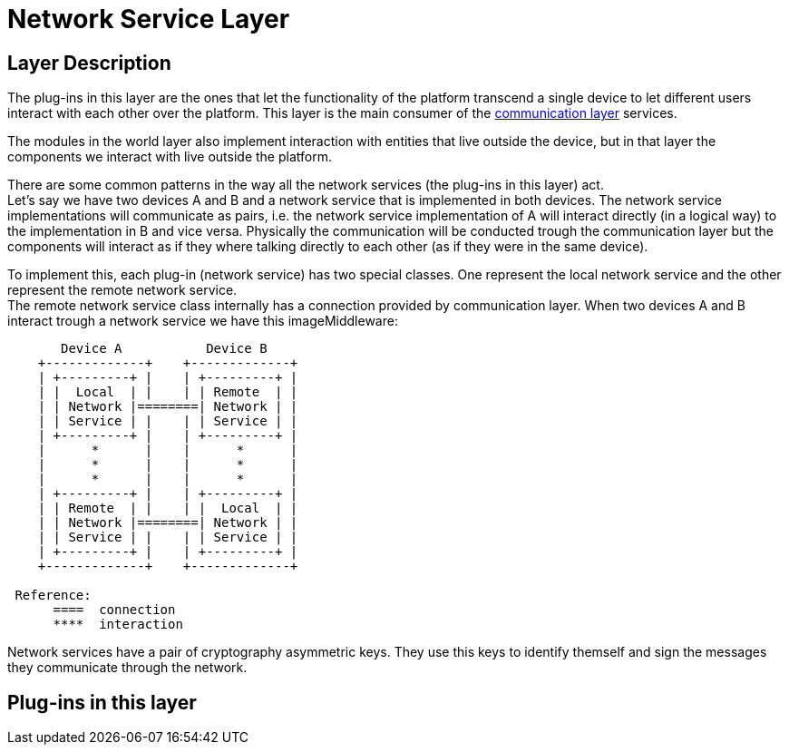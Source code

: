 [[Fermat-DMP-NetworkServiceLayer]]
= Network Service Layer

== Layer Description

The plug-ins in this layer are the ones that let the functionality of the platform transcend a single device to let different users interact with each other over the platform. This layer is the main consumer of the <<Fermat-P2P-CommunicationLayer,communication layer>> services. +

The modules in the world layer also implement interaction with entities that live outside the device, but in that layer the components we interact with live outside the platform. +

There are some common patterns in the way all the network services (the plug-ins in this layer) act. +
Let's say we have two devices A and B and a network service that is implemented in both devices. The network service implementations will communicate as pairs, i.e. the  network service implementation of A will interact directly (in a logical way) to the  implementation in B and vice versa. Physically the communication will be conducted trough the communication layer but the components will interact as if they where talking directly to each other (as if they were in the same device). +

To implement this, each plug-in (network service) has two special classes. One represent the local network service and the other represent the remote network service. +
The remote network service class internally has a connection provided by communication layer. When two devices A and B interact trough a network service we have this imageMiddleware:

----
       Device A           Device B
    +-------------+    +-------------+
    | +---------+ |    | +---------+ |
    | |  Local  | |    | | Remote  | |
    | | Network |========| Network | |
    | | Service | |    | | Service | |
    | +---------+ |    | +---------+ |
    |      *      |    |      *      |
    |      *      |    |      *      |    
    |      *      |    |      *      |
    | +---------+ |    | +---------+ |
    | | Remote  | |    | |  Local  | |
    | | Network |========| Network | |
    | | Service | |    | | Service | |
    | +---------+ |    | +---------+ |
    +-------------+    +-------------+
 
 Reference:
      ====  connection
      ****  interaction
----

Network services have a pair of cryptography asymmetric keys. They use this keys to identify themself and sign the messages they communicate through the network.

== Plug-ins in this layer